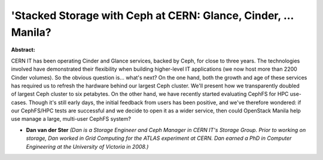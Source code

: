 'Stacked Storage with Ceph at CERN: Glance, Cinder, ... Manila?
~~~~~~~~~~~~~~~~~~~~~~~~~~~~~~~~~~~~~~~~~~~~~~~~~~~~~~~~~~~~~~~

**Abstract:**

CERN IT has been operating Cinder and Glance services, backed by Ceph, for close to three years. The technologies involved have demonstrated their flexibility when building higher-level IT applications (we now host more than 2200 Cinder volumes). So the obvious question is... what's next? On the one hand, both the growth and age of these services has required us to refresh the hardware behind our largest Ceph cluster. We'll present how we transparently doubled of largest Ceph cluster to six petabytes. On the other hand, we have recently started evaluating CephFS for HPC use-cases. Though it's still early days, the initial feedback from users has been positive, and we've therefore wondered: if our CephFS/HPC tests are successful and we decide to open it as a wider service, then could OpenStack Manila help use manage a large, multi-user CephFS system?


* **Dan van der Ster** *(Dan is a Storage Engineer and Ceph Manager in CERN IT's Storage Group. Prior to working on storage, Dan worked in Grid Computing for the ATLAS experiment at CERN. Dan earned a PhD in Computer Engineering at the University of Victoria in 2008.)*
